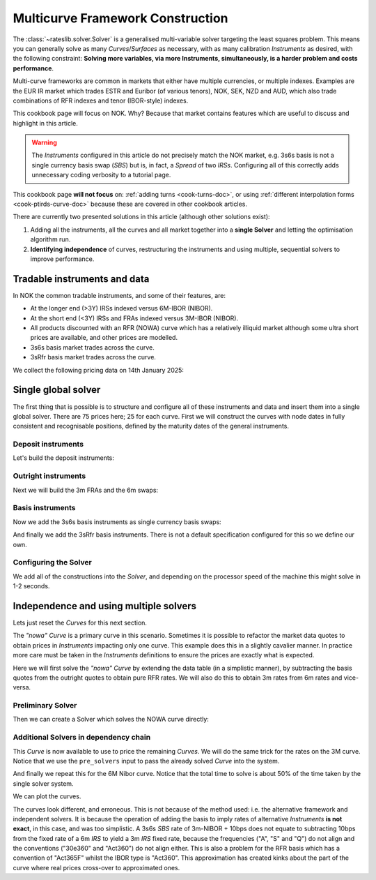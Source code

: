 .. _cook-multi-curves-doc:

.. ipython:: python
   :suppress:

   from rateslib.curves import *
   from rateslib.instruments import *
   import matplotlib.pyplot as plt
   from datetime import datetime as dt
   import numpy as np
   from pandas import DataFrame, option_context

Multicurve Framework Construction
******************************************************

The :class:`~rateslib.solver.Solver` is a generalised multi-variable solver targeting the
least squares problem. This means you can generally solve as many *Curves*/*Surfaces* as
necessary, with as many calibration *Instruments* as desired, with the following constraint:
**Solving more variables, via more Instruments, simultaneously, is a harder problem and
costs performance**.

Multi-curve frameworks are common in markets that either have multiple currencies,
or multiple indexes. Examples are the EUR IR market which trades ESTR and Euribor (of
various tenors), NOK, SEK, NZD and AUD, which also trade combinations of RFR indexes
and tenor (IBOR-style) indexes.

This cookbook page will focus on NOK. Why? Because that market contains features which are
useful to discuss and highlight in this article.

.. warning::

   The *Instruments* configured in this article do not precisely match the NOK market, e.g.
   3s6s basis is not a single currency basis swap (*SBS*) but is, in fact, a *Spread* of two *IRSs*.
   Configuring all of this correctly adds unnecessary coding verbosity to a tutorial page.

This cookbook page **will not focus** on: :ref:`adding turns <cook-turns-doc>`, or
using :ref:`different interpolation forms <cook-ptirds-curve-doc>` because these are
covered in other cookbook articles.

There are currently two presented solutions in this article (although other solutions exist):

1) Adding all the instruments, all the curves and all market together into a **single Solver** and letting the optimisation algorithm run.
2) **Identifying independence** of curves, restructuring the instruments and using multiple, sequential solvers to improve performance.

Tradable instruments and data
=============================

In NOK the common tradable instruments, and some of their features, are:

- At the longer end (>3Y) IRSs indexed versus 6M-IBOR (NIBOR).
- At the short end (<3Y) IRSs and FRAs indexed versus 3M-IBOR (NIBOR).
- All products discounted with an RFR (NOWA) curve which has a relatively illiquid market although some ultra short prices are available, and other prices are modelled.
- 3s6s basis market trades across the curve.
- 3sRfr basis market trades across the curve.

We collect the following pricing data on 14th January 2025:

.. ipython:: python

   data = DataFrame({
     "effective": [dt(2025, 1, 16), get_imm(code="h25"),  get_imm(code="m25"),  get_imm(code="u25"),  get_imm(code="z25"),
                   get_imm(code="h26"),  get_imm(code="m26"),  get_imm(code="u26"),  get_imm(code="z26"),
                   get_imm(code="h27"),  get_imm(code="m27"),  get_imm(code="u27"),  get_imm(code="z27")] + [dt(2025, 1, 16)] * 12,
     "termination": [None] + ["3m"] * 12 + ["4y", "5y", "6y", "7y", "8y", "9y", "10y", "12y", "15y", "20y", "25y", "30y"],
     "RFR": [4.50] + [None] * 24,
     "3m": [4.62, 4.45, 4.30, 4.19, 4.13, 4.07, 4.02, 3.98, 3.97, 3.91, 3.88, 3.855, 3.855, None, None, None, None, None, None, None, None, None, None, None, None],
     "6m": [4.62, None, None, None, None, None, None, None, None, None, None, None, None, 4.27, 4.23, 4.20, 4.19, 4.18, 4.17, 4.17, 4.14, 4.07, 3.94, 3.80, 3.66],
     "3s6s Basis": [None, 10.4, 10.4, 10.4, 10.4, 10.4, 10.4, 10.5, 10.5, 10.6, 10.6, 10.5, 10.5, 11.0, 10.9, 11.0, 11.2, 11.6, 12.1, 12.5, 13.8, 15, 16.3, 17.3, 17.8],
     "3sRfr Basis": [None] + [15.5] * 24,
   })
   data

Single global solver
====================

The first thing that is possible is to structure and configure all of these instruments
and data and insert them into a single global solver. There are 75 prices here; 25 for
each curve. First we will construct the curves with node dates in fully consistent and
recognisable positions, defined by the maturity dates of the general instruments.

.. ipython:: python

   termination_dates = [add_tenor(row.effective, row.termination, "MF", "osl") for row in data.iloc[1:].itertuples()]
   data["termination_dates"] = [None] + termination_dates

   # BUILD the Curves
   nowa = Curve(nodes={dt(2025, 1, 14): 1.0, dt(2025, 3, 19): 1.0, **{d: 1.0 for d in data.loc[1:, "termination_dates"]}}, convention="act365f", id="nowa", calendar="osl")
   nibor3 = Curve(nodes={dt(2025, 1, 14): 1.0, dt(2025, 3, 19): 1.0, **{d: 1.0 for d in data.loc[1:, "termination_dates"]}}, convention="act360", id="nibor3", calendar="osl")
   nibor6 = Curve(nodes={dt(2025, 1, 14): 1.0, dt(2025, 3, 19): 1.0, **{d: 1.0 for d in data.loc[1:, "termination_dates"]}}, convention="act360", id="nibor6", calendar="osl")

Deposit instruments
-------------------

Let's build the deposit instruments:

.. ipython:: python

   # Instruments
   rfr_depo = [IRS(dt(2025, 1, 14), "1b", spec="nok_irs", curves="nowa")]
   ib3_depo = [IRS(dt(2025, 1, 16), "3m", spec="nok_irs3", curves=["nibor3", "nowa"])]
   ib6_depo = [IRS(dt(2025, 1, 16), "6m", spec="nok_irs6", curves=["nibor6", "nowa"])]

   # Prices
   rfr_depo_s = [data.loc[0, "RFR"]]
   ib3_depo_s = [data.loc[0, "3m"]]
   ib6_depo_s = [data.loc[0, "6m"]]

   # Labels
   rfr_depo_lbl = ["rfr_depo"]
   ib3_depo_lbl = ["3m_depo"]
   ib6_depo_lbl = ["6m_depo"]

Outright instruments
--------------------

Next we will build the 3m FRAs and the 6m swaps:

.. ipython:: python

   # Instruments
   ib3_fra = [FRA(row.effective, row.termination, spec="nok_fra3", curves=["nibor3", "nowa"]) for row in data.iloc[1:13].itertuples()]
   ib6_irs = [IRS(row.effective, row.termination, spec="nok_irs6", curves=["nibor6", "nowa"]) for row in data.iloc[13:].itertuples()]

   # Prices
   ib3_fra_s = [_ for _  in data.loc[1:12, "3m"]]
   ib6_irs_s = [_ for _ in data.loc[13:, "6m"]]

   # Labels
   ib3_fra_lbl = [f"fra_{i}" for i in range(1, 13)]
   ib6_irs_lbl = [f"irs_{i}" for i in range(1, 13)]

Basis instruments
-----------------

Now we add the 3s6s basis instruments as single currency basis swaps:

.. ipython:: python

   sbs_irs = [SBS(row.effective, row.termination, spec="nok_sbs36", curves=["nibor3", "nowa", "nibor6", "nowa"]) for row in data.iloc[1:].itertuples()]
   sbs_irs_s = [_ for _ in data.loc[1:, "3s6s Basis"]]
   sbs_irs_lbl =  [f"sbs_{i}" for i in range(1, 25)]

And finally we add the 3sRfr basis instruments. There is not a default specification configured for
this so we define our own.

.. ipython:: python

   args = {
     'frequency': 'q',
     'stub': 'shortfront',
     'eom': False,
     'modifier': 'mf',
     'calendar': 'osl',
     'payment_lag': 0,
     'currency': 'nok',
     'convention': 'act360',
     'leg2_frequency': 'q',
     'leg2_convention': "act365f",
     'spread_compound_method': 'none_simple',
     'fixing_method': "ibor",
     'method_param': 2,
     'leg2_spread_compound_method': 'none_simple',
     'leg2_fixing_method': 'rfr_payment_delay',
     'leg2_method_param': 0,
     'curves': ["nibor3", "nowa", "nowa", "nowa"],
   }
   sbs_rfr = [SBS(row.effective, row.termination, **args) for row in data.iloc[1:].itertuples()]
   sbs_rfr_s = [_ for _ in data.loc[1:, "3sRfr Basis"] * -1.0]
   sbs_rfr_lbl =  [f"sbs_rfr_{i}" for i in range(1, 25)]

Configuring the Solver
----------------------

We add all of the constructions into the *Solver*, and depending on the processor speed of the
machine this might solve in 1-2 seconds.

.. ipython:: python

   solver = Solver(
     curves=[nibor3, nibor6, nowa],
     instruments=rfr_depo + ib3_depo + ib6_depo + ib3_fra + ib6_irs + sbs_irs + sbs_rfr,
     s = rfr_depo_s + ib3_depo_s + ib6_depo_s + ib3_fra_s + ib6_irs_s + sbs_irs_s + sbs_rfr_s,
     instrument_labels = rfr_depo_lbl + ib3_depo_lbl + ib6_depo_lbl + ib3_fra_lbl + ib6_irs_lbl + sbs_irs_lbl + sbs_rfr_lbl,
   )

   nibor3.plot("3m", comparators=[nibor6, nowa], labels=["nibor3", "nibor6", "nowa"])

.. plot:: plot_py/multi_curve_framework.py

   Plotted 3m rates of each curve, NOWA, 3m-NIBOR and 6m-NIBOR.

Independence and using multiple solvers
=======================================

Lets just reset the *Curves* for this next section.

.. ipython:: python

   nowa = Curve(nodes={dt(2025, 1, 14): 1.0, dt(2025, 3, 19): 1.0, **{d: 1.0 for d in data.loc[1:, "termination_dates"]}}, convention="act365f", id="nowa", calendar="osl")
   nibor3 = Curve(nodes={dt(2025, 1, 14): 1.0, dt(2025, 3, 19): 1.0, **{d: 1.0 for d in data.loc[1:, "termination_dates"]}}, convention="act360", id="nibor3", calendar="osl")
   nibor6 = Curve(nodes={dt(2025, 1, 14): 1.0, dt(2025, 3, 19): 1.0, **{d: 1.0 for d in data.loc[1:, "termination_dates"]}}, convention="act360", id="nibor6", calendar="osl")

The *"nowa"* *Curve* is a primary curve in this scenario. Sometimes it is possible to
refactor the market data quotes to obtain prices in *Instruments* impacting only one curve.
This example does this in a slightly cavalier manner. In practice more care must be taken
in the *Instruments* definitions to ensure the prices are exactly what is expected.

Here we will first solve the *"nowa"* *Curve* by extending the data table (in a simplistic manner),
by subtracting the basis quotes from the outright quotes to obtain pure RFR rates. We will also
do this to obtain 3m rates from 6m rates and vice-versa.

.. ipython:: python

   data.loc[1:12, "RFR"] = data.loc[1:12, "3m"] - data.loc[1:12, "3sRfr Basis"] / 100.0
   data.loc[13:, "RFR"] = data.loc[13:, "6m"] - data.loc[13:, "3s6s Basis"] / 100.0 - data.loc[13:, "3sRfr Basis"] / 100.0
   data.loc[13:, "3m"] = data.loc[13:, "6m"] - data.loc[13:, "3s6s Basis"] / 100.0
   data.loc[1:12, "6m"] = data.loc[1:12, "3m"] + data.loc[1:12, "3s6s Basis"] / 100.0
   data

Preliminary Solver
------------------

Then we can create a Solver which solves the NOWA curve directly:

.. ipython:: python

   solver1 = Solver(
     curves=[nowa],
     instruments=rfr_depo + [IRS(row.effective, row.termination, spec="nok_irs", curves="nowa") for row in data.iloc[1:].itertuples()],
     s = rfr_depo_s + [row.RFR for row in data.iloc[1:].itertuples()],
   )

Additional Solvers in dependency chain
--------------------------------------

This *Curve* is now available to use to price the remaining *Curves*.
We will do the same trick for the rates on the 3M curve.
Notice that we use the ``pre_solvers`` input to pass the already solved *Curve* into the system.

.. ipython:: python

   solver2 = Solver(
     pre_solvers=[solver1],
     curves=[nibor3],
     instruments=ib3_depo + ib3_fra + [IRS(row.effective, row.termination, spec="nok_irs3", curves=["nibor3", "nowa"]) for row in data.iloc[13:].itertuples()],
     s = ib3_depo_s + ib3_fra_s + [row._4 for row in data.iloc[13:].itertuples()],
   )

And finally we repeat this for the 6M Nibor curve. Notice that the total time to solve is about 50%
of the time taken by the single solver system.

.. ipython:: python

   solver3 = Solver(
     pre_solvers=[solver2],
     curves=[nibor6],
     instruments=ib6_depo + [IRS(row.effective, row.termination, spec="nok_irs6", curves=["nibor6", "nowa"]) for row in data.iloc[1:13].itertuples()] + ib6_irs,
     s = ib6_depo_s + [row._5 for row in data.iloc[1:13].itertuples()] + ib6_irs_s,
   )

We can plot the curves.

.. ipython:: python

   nibor3.plot("3m", comparators=[nibor6, nowa], labels=["nibor3", "nibor6", "nowa"])

.. plot:: plot_py/multi_curve_framework2.py

   Plotted 3m rates of each curve, NOWA, 3m-NIBOR and 6m-NIBOR.

The curves look different, and erroneous. This is not because of the method used:
i.e. the alternative framework and
independent solvers. It is because the operation of adding the basis to imply rates of
alternative *Instruments* **is not exact**, in this case, and was too simplistic.
A 3s6s *SBS* rate of 3m-NIBOR + 10bps does not equate to subtracting
10bps from the fixed rate of a 6m *IRS* to yield a 3m *IRS* fixed rate, because the
frequencies ("A", "S" and "Q")
do not align and the conventions ("30e360" and "Act360") do not align either. This is also
a problem for the RFR basis which has a convention of "Act365F" whilst the IBOR type is
"Act360". This approximation has created kinks about the part of the curve where real prices
cross-over to approximated ones.
